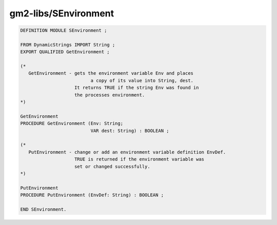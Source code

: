 .. _gm2-libs-senvironment:

gm2-libs/SEnvironment
^^^^^^^^^^^^^^^^^^^^^

.. code-block:: modula2

  DEFINITION MODULE SEnvironment ;

  FROM DynamicStrings IMPORT String ;
  EXPORT QUALIFIED GetEnvironment ;

  (*
     GetEnvironment - gets the environment variable Env and places
        	       	    a copy of its value into String, dest.
                      It returns TRUE if the string Env was found in
                      the processes environment.
  *)

  GetEnvironment
  PROCEDURE GetEnvironment (Env: String;
                            VAR dest: String) : BOOLEAN ;

  (*
     PutEnvironment - change or add an environment variable definition EnvDef.
                      TRUE is returned if the environment variable was
                      set or changed successfully.
  *)

  PutEnvironment
  PROCEDURE PutEnvironment (EnvDef: String) : BOOLEAN ;

  END SEnvironment.

